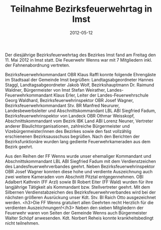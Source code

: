 #+TITLE: Teilnahme Bezirksfeuerwehrtag in Imst
#+DATE: 2012-05-12
#+FACEBOOK_URL: 

Der diesjährige Bezirksfeuerwehrtag des Bezirkes Imst fand am Freitag den 11. Mai 2012 in Imst statt. Die Feuerwehr Wenns war mit 7 Mitgliedern inkl. der Fahnenabordnung vertreten.

Bezirksfeuerwehrkommandant OBR Klaus Raffl konnte folgende Ehrengäste im Stadtsaal der Gemeinde Imst begrüßen: Landtagsabgeordneter Hannes Staggl, Landtagsabgeordneter Jakob Wolf, Bezirkshauptmann Dr. Raimund Waldner, Bürgermeister von Imst Stefan Weirather, Landes-Feuerwehrkommandant Klaus Erler, Leiter der Landes-Feuerwehrschule Georg Waldhard, Bezirksfeuerwehrinspektor OBR Josef Wagner, Bezirksfeuerwehrkommandant Stv. BR Manfred Neururer, Landesbewerbsleiter und Abschnittskommandant LBL ABI Siegfried Fadum, Bezirksfeuerwehrinspektor von Landeck OBR Othmar Weisskopf, Abschnittskommandant vom Bezirk IBK Land ABI Lorenz Neuner, Vertreter anderer Blaulichtorganisationen, zahlreiche Bürgermeister und Vizebürgermeister/innen des Bezirkes sowie den fast vollzählig erschienenen Bezirksausschuss begrüßen. Nach den Berichten der Bezirksfunktionäre wurden lang gediente Feuerwehrkameraden aus dem Bezirk geehrt.

Aus den Reihen der FF Wenns wurde unser ehemaliger Kommandant und Abschnittskommandant LBL ABI Siegfried Fadum mit dem Verdienstzeichen des Landesfeuerwehrverbandes geehrt. Neben Bezirksfeuerwehrinspektor OBR Josef Wagner konnten diese hohe und verdiente Auszeichnung auch zwei weitere Kameraden vom Abschnitt Pitztal entgegennehmen. OBI Adalbert Kathrein (FF Arzl) sowie BI Robert Eiter (FF Wald) wurden für ihre langjährige Tätigkeit als Kommandant bzw. Stellvertreter geehrt. Mit dem Silbernen Verdienstabzeichen des Bezirksfeuerwehrverbandes wird bei der nächsten größeren Ausrückung unser Kdt. Stv. BI Raich Otto ausgezeichnet werden.
<h3>Die FF Wenns gratuliert allen Geehrten recht Herzlich für die verdienten Auszeichnungen!</h3>
Neben den sieben Mitgliedern der Feuerwehr waren von Seiten der Gemeinde Wenns auch Bürgermeister Walter Schöpf anwesenden. Kdt. Norbert Reheis konnte krankheitsbedingt nicht teilnehmen.
